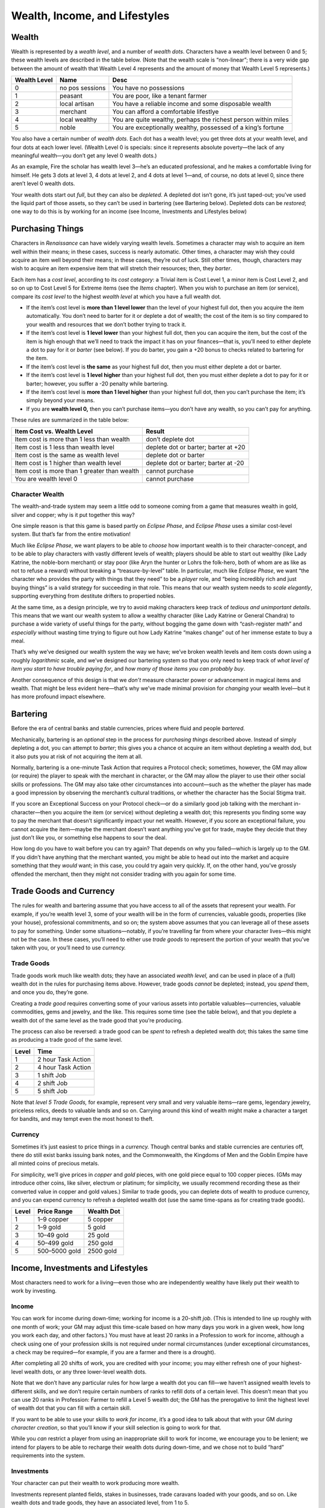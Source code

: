 Wealth, Income, and Lifestyles
==============================

Wealth
------

Wealth is represented by a *wealth level*, and a number of *wealth
dots*. Characters have a wealth level between 0 and 5; these wealth
levels are described in the table below. (Note that the wealth scale is
“non-linear”; there is a very wide gap between the amount of wealth that
Wealth Level 4 represents and the amount of money that Wealth Level 5
represents.)

+--------+----------+-------------------------------------------------+
| Wealth | Name     | Desc                                            |
| Level  |          |                                                 |
+========+==========+=================================================+
| 0      | no       | You have no possessions                         |
|        | pos      |                                                 |
|        | sessions |                                                 |
+--------+----------+-------------------------------------------------+
| 1      | peasant  | You are poor, like a tenant farmer              |
+--------+----------+-------------------------------------------------+
| 2      | local    | You have a reliable income and some disposable  |
|        | artisan  | wealth                                          |
+--------+----------+-------------------------------------------------+
| 3      | merchant | You can afford a comfortable lifestlye          |
+--------+----------+-------------------------------------------------+
| 4      | local    | You are quite wealthy, perhaps the richest      |
|        | wealthy  | person within miles                             |
+--------+----------+-------------------------------------------------+
| 5      | noble    | You are exceptionally wealthy, possessed of a   |
|        |          | king’s fortune                                  |
+--------+----------+-------------------------------------------------+

You also have a certain number of *wealth dots*. Each dot has a wealth
level; you get three dots at your wealth level, and four dots at each
lower level. (Wealth Level 0 is specials: since it represents absolute
poverty—the lack of any meaningful wealth—you don’t get any level 0
wealth dots.)

As an example, Fire the scholar has wealth level 3—he’s an educated
professional, and he makes a comfortable living for himself. He gets 3
dots at level 3, 4 dots at level 2, and 4 dots at level 1—and, of
course, no dots at level 0, since there aren’t level 0 wealth dots.

Your wealth dots start out *full*, but they can also be *depleted*. A
depleted dot isn’t gone, it’s just taped-out; you’ve used the liquid
part of those assets, so they can’t be used in bartering (see Bartering
below). Depleted dots can be *restored*; one way to do this is by
working for an income (see Income, Investments and Lifestyles below)

Purchasing Things
-----------------

Characters in *Renaissance* can have widely varying wealth levels.
Sometimes a character may wish to acquire an item well within their
means; in these cases, success is nearly automatic. Other times, a
character may wish they could acquire an item well beyond their means;
in these cases, they’re out of luck. Still other times, though,
characters may wish to acquire an item expensive item that will stretch
their resources; then, they *barter*.

Each item has a *cost level*, according to its *cost category*: a
Trivial item is Cost Level 1, a minor item is Cost Level 2, and so on up
to Cost Level 5 for Extreme items (see the *Items* chapter). When you
wish to purchase an item (or service), compare its *cost level* to the
highest *wealth level* at which you have a full wealth dot.

-  If the item’s cost level is **more than 1 level lower** than the
   level of your highest full dot, then you acquire the item
   automatically. You don’t need to barter for it or deplete a dot of
   wealth; the cost of the item is so tiny compared to your wealth and
   resources that we don’t bother trying to track it.
-  If the item’s cost level is **1 level lower** than your highest full
   dot, then you can acquire the item, but the cost of the item is high
   enough that we’ll need to track the impact it has on your
   finances—that is, you’ll need to either deplete a dot to pay for it
   or *barter* (see below). If you do barter, you gain a +20 bonus to
   checks related to bartering for the item.
-  If the item’s cost level is **the same** as your highest full dot,
   then you must either deplete a dot or barter.
-  If the item’s cost level is **1 level higher** than your highest full
   dot, then you must either deplete a dot to pay for it or barter;
   however, you suffer a -20 penalty while bartering.
-  If the item’s cost level is **more than 1 level higher** than your
   highest full dot, then you can’t purchase the item; it’s simply
   beyond your means.
-  If you are **wealth level 0,** then you can’t purchase items—you
   don’t have any wealth, so you can’t pay for anything.

These rules are summarized in the table below:

+-------------------------------------------+---------------------------+
| Item Cost vs. Wealth Level                | Result                    |
+===========================================+===========================+
| Item cost is more than 1 less than wealth | don’t deplete dot         |
+-------------------------------------------+---------------------------+
| Item cost is 1 less than wealth level     | deplete dot or barter;    |
|                                           | barter at +20             |
+-------------------------------------------+---------------------------+
| Item cost is the same as wealth level     | deplete dot or barter     |
+-------------------------------------------+---------------------------+
| Item cost is 1 higher than wealth level   | deplete dot or barter;    |
|                                           | barter at -20             |
+-------------------------------------------+---------------------------+
| Item cost is more than 1 greater than     | cannot purchase           |
| wealth                                    |                           |
+-------------------------------------------+---------------------------+
| You are wealth level 0                    | cannot purchase           |
+-------------------------------------------+---------------------------+

.. raw:: html

   <aside class="designnote">

Character Wealth
~~~~~~~~~~~~~~~~

The wealth-and-trade system may seem a little odd to someone coming from
a game that measures wealth in gold, silver and copper; why is it put
together this way?

One simple reason is that this game is based partly on *Eclipse Phase*,
and *Eclipse Phase* uses a similar cost-level system. But that’s far
from the entire motivation!

Much like *Eclipse Phase*, we want players to be able to *choose* how
important wealth is to their character-concept, and to be able to play
characters with vastly different levels of wealth; players should be
able to start out wealthy (like Lady Katrine, the noble-born merchant)
or stay poor (like Aryn the hunter or Lohrs the folk-hero, both of whom
are as like as not to refuse a reward) without breaking a
“treasure-by-level” table. In particular, much like *Eclipse Phase*, we
want “the character who provides the party with things that they need”
to be a *player* role, and “being incredibly rich and just buying
things” is a valid strategy for succeeding in that role. This means that
our wealth system needs to *scale elegantly*, supporting everything from
destitute drifters to propertied nobles.

At the same time, as a design principle, we try to avoid making
characters keep track of *tedious and unimportant details*. This means
that we want our wealth system to allow a wealthy character (like Lady
Katrine or General Chandra) to purchase a wide variety of useful things
for the party, without bogging the game down with “cash-register math”
and *especially* without wasting time trying to figure out how Lady
Katrine “makes change” out of her immense estate to buy a meal.

That’s why we’ve designed our wealth system the way we have; we’ve
broken wealth levels and item costs down using a roughly *logarithmic*
scale, and we’ve designed our bartering system so that you only need to
keep track of *what level of item you start to have trouble paying for*,
and *how many of those items you can probably buy*.

Another consequence of this design is that we *don’t* measure character
power or advancement in magical items and wealth. That might be less
evident here—that’s why we’ve made minimal provision for *changing* your
wealth level—but it has more profound impact elsewhere.

.. raw:: html

   </aside>

Bartering
---------

Before the era of central banks and stable currencies, prices where
fluid and people *bartered.*

Mechanically, bartering is an *optional* step in the process for
*purchasing things* described above. Instead of simply depleting a dot,
you can attempt to *barter*; this gives you a chance ot acquire an item
without depleting a wealth dod, but it also puts you at risk of not
acquiring the item at all.

Normally, bartering is a one-minute Task Action that requires a Protocol
check; sometimes, however, the GM may allow (or require) the player to
speak with the merchant in character, or the GM may allow the player to
use their other social skills or professions. The GM may also take other
circumstances into account—such as the whether the player has made a
good impression by observing the merchant’s cultural traditions, or
whether the character has the Social Stigma trait.

If you score an Exceptional Success on your Protocol check—or do a
similarly good job talking with the merchant in-character—then you
acquire the item (or service) without depleting a wealth dot; this
represents you finding some way to pay the merchant that doesn’t
significantly impact your net wealth. However, if you score an
exceptional failure, you cannot acquire the item—maybe the merchant
doesn’t want anything you’ve got for trade, maybe they decide that they
just don’t like you, or something else happens to sour the deal.

How long do you have to wait before you can try again? That depends on
why you failed—which is largely up to the GM. If you didn’t have
anything that the merchant wanted, you might be able to head out into
the market and acquire something that they *would* want; in this case,
you could try again very quickly. If, on the other hand, you’ve grossly
offended the merchant, then they might not consider trading with you
again for some time.

Trade Goods and Currency
------------------------

The rules for wealth and bartering assume that you have access to all of
the assets that represent your wealth. For example, if you’re wealth
level 3, some of your wealth will be in the form of currencies, valuable
goods, properties (like your house), professional commitments, and so
on; the system above assumes that you can leverage all of these assets
to pay for something. Under some situations—notably, if you’re
travelling far from where your character lives—this might not be the
case. In these cases, you’ll need to either use *trade goods* to
represent the portion of your wealth that you’ve taken with you, or
you’ll need to use *currency.*

Trade Goods
~~~~~~~~~~~

Trade goods work much like wealth dots; they have an associated *wealth
level,* and can be used in place of a (full) wealth dot in the rules for
purchasing items above. However, trade goods *cannot* be depleted;
instead, you *spend* them, and once you do, they’re gone.

Creating a *trade good* requires converting some of your various assets
into portable valuables—currencies, valuable commodities, gems and
jewelry, and the like. This requires some time (see the table below),
and that you deplete a wealth dot of the same level as the trade good
that you’re producing.

The process can also be reversed: a trade good can be *spent* to refresh
a depleted wealth dot; this takes the same time as producing a trade
good of the same level.

===== ==================
Level Time
===== ==================
1     2 hour Task Action
2     4 hour Task Action
3     1 shift Job
4     2 shift Job
5     5 shift Job
===== ==================

Note that *level 5 Trade Goods,* for example, represent very small and
very valuable items—rare gems, legendary jewelry, priceless relics,
deeds to valuable lands and so on. Carrying around this kind of wealth
might make a character a target for bandits, and may tempt even the most
honest to theft.

Currency
~~~~~~~~

Sometimes it’s just easiest to price things in a *currency.* Though
central banks and stable currencies are centuries off, there do still
exist banks issuing bank notes, and the Commonwealth, the Kingdoms of
Men and the Goblin Empire have all minted coins of precious metals.

For simplicity, we’ll give prices in *copper* and *gold* pieces, with
one gold piece equal to 100 copper pieces. (GMs may introduce other
coins, like silver, electrum or platinum; for simplicity, we usually
recommend recording these as their converted value in copper and gold
values.) Similar to trade goods, you can deplete dots of wealth to
produce currency, and you can expend currency to refresh a depleted
wealth dot (use the same time-spans as for creating trade goods).

===== ============= ==========
Level Price Range   Wealth Dot
===== ============= ==========
1     1–9 copper    5 copper
2     1–9 gold      5 gold
3     10–49 gold    25 gold
4     50–499 gold   250 gold
5     500–5000 gold 2500 gold
===== ============= ==========

Income, Investments and Lifestyles
----------------------------------

Most characters need to work for a living—even those who are
independently wealthy have likely put their wealth to work by investing.

Income
~~~~~~

You can work for income during down-time; working for income is a
20-shift *job*. (This is intended to line up roughly with one month of
work; your GM may adjust this time-scale based on how many days you work
in a given week, how long you work each day, and other factors.) You
must have at least 20 ranks in a Profession to work for income, although
a check using one of your profession skills is not required under normal
circumstances (under exceptional circumstances, a check may be
required—for example, if you are a farmer and there is a drought).

After completing all 20 shifts of work, you are credited with your
income; you may either refresh one of your highest-level wealth dots, or
any three lower-level wealth dots.

Note that we don’t have any particular rules for how large a wealth dot
you can fill—we haven’t assigned wealth levels to different skills, and
we don’t require certain numbers of ranks to refill dots of a certain
level. This doesn’t mean that you can use 20 ranks in Profession: Farmer
to refill a Level 5 wealth dot; the GM has the prerogative to limit the
highest level of wealth dot that you can fill with a certain skill.

.. raw:: html

   <aside class="playerguidance">

If you want to be able to use your skills to *work for income*, it’s a
good idea to talk about that with your GM *during character creation*,
so that you’ll know if your skill selection is going to work for that.

.. raw:: html

   </aside>

.. raw:: html

   <aside class="gmguidance">

While you *can* restrict a player from using an inappropriate skill to
work for income, we encourage you to be lenient; we intend for players
to be able to recharge their wealth dots during down-time, and we chose
not to build “hard” requirements into the system.

.. raw:: html

   </aside>

Investments
~~~~~~~~~~~

Your character can put their wealth to work producing more wealth.

Investments represent planted fields, stakes in businesses, trade
caravans loaded with your goods, and so on. Like wealth dots and trade
goods, they have an associated level, from 1 to 5.

Investments aren’t liquid assets, so you can’t deplete them like wealth
dots or spend them like trade goods. Instead, investments *generate*
wealth for you. At the end of each month, for each investment that you
have, you may refresh one dot of wealth of the same level, or three dots
at a lower level (much as if you had *worked for income* as above,
except that the dot or dots you can deplete depends on the
*investment’s* level and not *your* wealth level).

Creating an investment involves converting some of your liquid wealth
into an illiquid form—that is, essentially, you have to lose a Wealth
Dot to create an Investment. Converting a wealth do to an investment is
a 5 shift job and requires a successful Protocol check, Profession:
Investor check, or other reasonable check

Conversely, you can *liquidate* an investment, turning it back into a
wealth dot; this is also a 5-shift job, and also requires a Protocol
check, Profession: Investor check, or other reasonable check. (Note that
“liquidating an investment” might involve quite a bit of misery for
whoever you had invested in, which might turn into an interesting
roleplaying moment, or possibly even an adventure hook!)

Investments can be handled in the abstract, but cinematically-minded
players may wish to detail the businesses that they have invested in;
cooperative GMs might use this information to inform how their
investments function. Note that, in this case, choosing to liquidate an
investment could become particularly impactful.

Lifestyles
~~~~~~~~~~

Your character lives a certain lifestyle, which incurs expenses.

Lifestyles have levels from 0 to 5, just like wealth; see the table
below for descriptions. At the beginning of each month, you pick your
level of lifestyle; you must then deplete a dot of the same level to pay
for it.

+---------------------+------------------------------------------------+
| Level               | Description                                    |
+=====================+================================================+
| 0 (begger)          | You live off what you can beg, steal or        |
|                     | scrounge, dwelling in alleys, woods and caves. |
+---------------------+------------------------------------------------+
| 1 (peasant)         | You live a humble life, with long hours of     |
|                     | work and no luxuries; you know want and hunger |
|                     | well.                                          |
+---------------------+------------------------------------------------+
| 2 (poor)            | Though poor, your basic needs are met, and you |
|                     | may have access to the occasional luxury.      |
+---------------------+------------------------------------------------+
| 3 (comfortable)     | Your needs are reliably met, you have some     |
|                     | amount of leisure time, and you have access to |
|                     | modest luxuries. You likely own your own       |
|                     | house.                                         |
+---------------------+------------------------------------------------+
| 4 (wealthy)         | You have amassed significant wealth, enough    |
|                     | that you can afford a luxurious lifestyle for  |
|                     | quite some time.                               |
+---------------------+------------------------------------------------+
| 5 (noble)           | You own a king’s fortune, perhaps literally;   |
|                     | if managed wisely, you and your descendants    |
|                     | will not need to work for generations.         |
+---------------------+------------------------------------------------+

Changing your Wealth Level
--------------------------

While your character *can* work hard enough and earn enough money to *go
up a wealth level*, doing so isn’t easy—CY 830 is not a time of high
social mobility.

Mechanically, advancing from one wealth level to the next wealth level
is a *Job* done during Down-Time and requiring a successful check; on a
success, you advance a wealth level, but you don’t suffer any particular
penalty if you fail—other than your wasted time.

====== =========================== =======================
Change Job Length                  Check
====== =========================== =======================
0 → 1  60 Shifts (about 3 months)  profession check at +10
1 → 2  120 Shifts (about 6 months) Profession check
2 → 3  240 Shifts (about 1 year)   Profession check
3 → 4  480 Shifts (about 2 years)  Profession check at -20
4 → 5  1200 Shifts (about 5 years) Profession check at -30
====== =========================== =======================

Note that *changing your wealth-level* and *working for income* are two
separate jobs. You’ll need to juggle both of them—possibly by accepting
a lower level of lifestyle than you’re used to—while you’re trying to
gain a wealth level (building up wealth requires sacrifices, like long
working hours and skipped meals).

Alternatively, you might *acquire* wealth that you can use to improve
your circumstances—this is slightly more common for the kind of
characters that often have fantastic adventures (and *survive* them). If
you acquire *trade goods*, *investment* or a *large amount of cash*, you
can *expend* them to make the process of advancing a wealth level
easier.

For each higher-level *asset* (a trade good, investment or large amount
of cash) you expend, you reduce the duration of the Job by a third, and
you gain a +20 bonus on your check. In order to be useful, the asset you
expend must be higher than your current wealth level. (You can determine
the wealth level for “a large amount of cash” using the table for
*restoring wealth dots with cash* above.)

Note that expending an *investment* in this way doesn’t necessarily
imply that you’ve *liquidated* it; mechanically, you’ll still lose the
investment, but it will be because it’s directly incorporated into your
wealth, not because you’ve withdrawn your investment. The difference
between these two outcomes might be *significant* to the people that you
have invested in.
